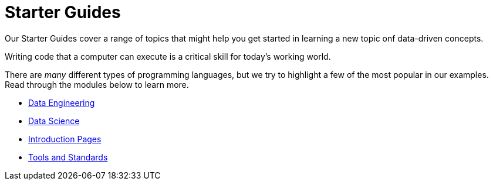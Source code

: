 = Starter Guides

Our Starter Guides cover a range of topics that might help you get started in learning a new topic onf data-driven concepts.



Writing code that a computer can execute is a critical skill for today's working world. 

There are _many_ different types of programming languages, but we try to highlight a few of the most popular in our examples. Read through the modules below to learn more. 

* xref:starter-guides:data-engineering:introduction.adoc[Data Engineering]
* xref:starter-guides:data-science:introduction.adoc[Data Science]
* xref:starter-guides:intro:introduction.adoc[Introduction Pages]
* xref:starter-guides:tools-and-standards:introduction.adoc[Tools and Standards]

